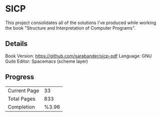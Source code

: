 * SICP
This project consolidates all of the solutions I've produced while working the book "Structure and Interpretation of Computer Programs".

** Details
Book Version: https://github.com/sarabander/sicp-pdf
Language: GNU Guile
Editor: Spacemacs (scheme layer)

** Progress
| Current Page |    33 |
| Total Pages  |   833 |
| Completion   | %3.96 |
#+TBLFM: @3$2=((@1$2/@2$2)*100);%%%.2f

